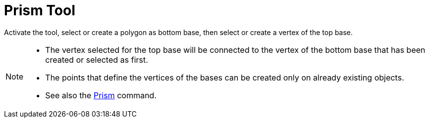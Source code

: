 = Prism Tool
:page-en: tools/Prism
ifdef::env-github[:imagesdir: /en/modules/ROOT/assets/images]

Activate the tool, select or create a polygon as bottom base, then select or create a vertex of the top base.

[NOTE]
====

* The vertex selected for the top base will be connected to the vertex of the bottom base that has been created or selected as first.
* The points that define the vertices of the bases can be created only on already existing objects.
* See also the xref:/commands/Prism.adoc[Prism] command.

====
